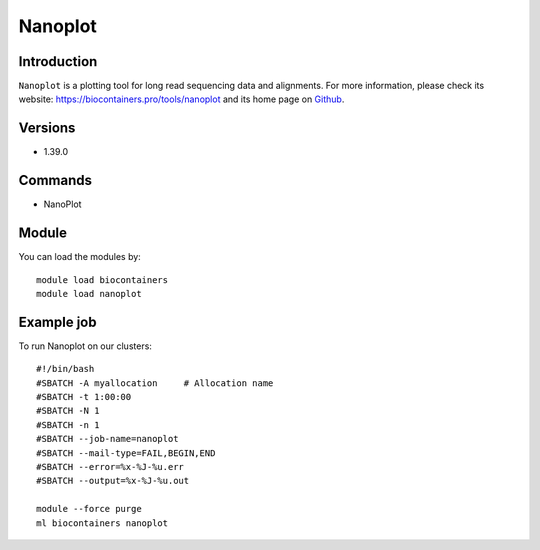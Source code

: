 .. _backbone-label:

Nanoplot
==============================

Introduction
~~~~~~~~
``Nanoplot`` is a plotting tool for long read sequencing data and alignments. For more information, please check its website: https://biocontainers.pro/tools/nanoplot and its home page on `Github`_.

Versions
~~~~~~~~
- 1.39.0

Commands
~~~~~~~
- NanoPlot

Module
~~~~~~~~
You can load the modules by::
    
    module load biocontainers
    module load nanoplot

Example job
~~~~~
To run Nanoplot on our clusters::

    #!/bin/bash
    #SBATCH -A myallocation     # Allocation name 
    #SBATCH -t 1:00:00
    #SBATCH -N 1
    #SBATCH -n 1
    #SBATCH --job-name=nanoplot
    #SBATCH --mail-type=FAIL,BEGIN,END
    #SBATCH --error=%x-%J-%u.err
    #SBATCH --output=%x-%J-%u.out

    module --force purge
    ml biocontainers nanoplot

.. _Github: https://github.com/wdecoster/NanoPlot